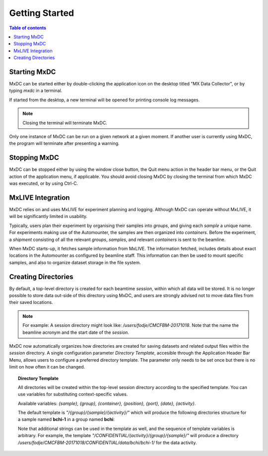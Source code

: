 ===============
Getting Started
===============

.. contents:: Table of contents
    :depth: 2
    :local:

Starting MxDC
-------------
MxDC can be started either by double-clicking the application icon on the desktop titled "MX Data Collector", or by
typing `mxdc` in a terminal.

If started from the desktop, a new terminal will be opened for printing console log messages.

.. note::

   Closing the terminal will terminate MxDC.

Only one instance of MxDC can be run on a given network at a given moment. If another user is currently
using MxDC, the program will terminate after presenting a warning.


Stopping MxDC
-------------
MxDC can be stopped either by using the window close button, the Quit menu action in the header bar menu, or the Quit
action of the application menu, if applicable. You should avoid closing MxDC by closing the terminal from which MxDC was
executed, or by using Ctrl-C.


MxLIVE Integration
------------------
MxDC relies on and uses MxLIVE for experiment planning and logging.  Although MxDC can operate without MxLIVE, it
will be significantly limited in usability.

Typically, users plan their experiment by organising their samples into *groups*, and giving each *sample* a unique
name.  For experiments making use of the Automounter, the samples are then organized into *containers*. Before the
experiment, a *shipment* consisting of all the relevant *groups*, *samples*, and relevant *containers* is sent
to the beamline.

When MxDC starts-up, it fetches sample information from MxLIVE. The information fetched, includes details about exact
locations in the Automounter as configured by beamline staff. This information can then be used to mount specific
samples, and also to organize dataset storage in the file system.


Creating Directories
--------------------

By default, a top-level directory is created for each beamtime *session*, within which all data will be stored. It is
no longer possible to store data out-side of this directory using MxDC, and users are strongly advised
not to move data files from their saved locations.

.. note::

   For example:   A session directory might look like:  */users/fodje/CMCFBM-20171018*. Note that the name
   the beamline acronym and the start date of the *session*.

MxDC now automatically organizes how directories are created for saving datasets and related output files within the
*session* directory. A single configuration parameter *Directory Template*, accesible through the Application
Header Bar Menu, allows users to configure a preferred directory template. The parameter only needs to be set once
but there is no limit on how often it can be changed.

.. topic:: Directory Template

    All directories will be created within the top-level session directory
    according to the specified template. You can use variables for substituting context-specific values.

    Available variables: *{sample}, {group}, {container}, {position}, {port}, {date}, {activity}*.

    The default template is *"/{group}/{sample}/{activity}/"* which will produce the following directories structure
    for a sample named **bchi-1** in a group named **bchi**:

    .. glossary::
        MAD Scan output files
            /users/fodje/CMCFBM-20171018/bchi/bchi-1/mad-scan/

        Raster Scan files
            /users/fodje/CMCFBM-20171018/bchi/bchi-1/raster/

        Full Datasets
            /users/fodje/CMCFBM-20171018/bchi/bchi-1/data/

        Test Images
            /users/fodje/CMCFBM-20171018/bchi/bchi-1/test/


    Note that additional strings can be used in the template as well, and the sequence of template variables
    is arbitrary. For example, the template *"/CONFIDENTIAL/{activity}/{group}/{sample}/"* will produce a
    directory */users/fodje/CMCFBM-20171018/CONFIDENTIAL/data/bchi/bchi-1/* for the data activity.


